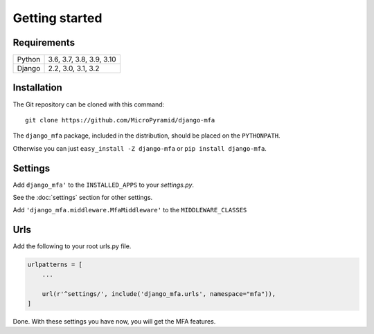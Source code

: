 Getting started
===============

Requirements
~~~~~~~~~~~~

======  ====================
Python  3.6, 3.7, 3.8, 3.9, 3.10
Django  2.2, 3.0, 3.1, 3.2
======  ====================

Installation
~~~~~~~~~~~~

The Git repository can be cloned with this command::

    git clone https://github.com/MicroPyramid/django-mfa

The ``django_mfa`` package, included in the distribution, should be
placed on the ``PYTHONPATH``.

Otherwise you can just ``easy_install -Z django-mfa``
or ``pip install django-mfa``.

Settings
~~~~~~~~

Add ``django_mfa'`` to the ``INSTALLED_APPS`` to your *settings.py*.

See the :doc:`settings` section for other settings.

Add ``'django_mfa.middleware.MfaMiddleware'`` to the ``MIDDLEWARE_CLASSES``

Urls
~~~~

Add the following to your root urls.py file.

.. code:: django

    urlpatterns = [
        ...

        url(r'^settings/', include('django_mfa.urls', namespace="mfa")),
    ]


Done. With these settings you have now, you will get the MFA features.
